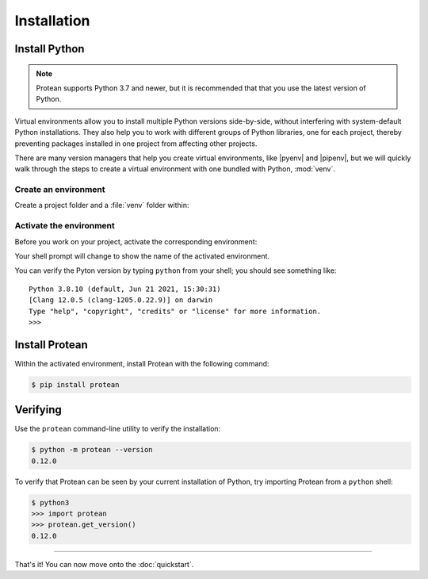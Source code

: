 Installation
============

Install Python
--------------

.. note:: Protean supports Python 3.7 and newer, but it is recommended that that you use the latest version of Python.

Virtual environments allow you to install multiple Python versions side-by-side, without interfering with system-default Python installations. They also help you to work with different groups of Python libraries, one for each project, thereby preventing packages installed in one project from affecting other projects.

There are many version managers that help you create virtual environments, like |pyenv| and |pipenv|, but we will quickly walk through the steps to create a virtual environment with one bundled with Python, :mod:`venv`.

.. |pyenv| raw:: html

    <a href="https://github.com/pyenv/pyenv" target="_blank">pyenv</a>

.. |pipenv| raw:: html

    <a href="https://github.com/pypa/pipenv" target="_blank">pipenv</a>


.. _install-create-env:

Create an environment
~~~~~~~~~~~~~~~~~~~~~

Create a project folder and a :file:`venv` folder within:

.. tabs::

    .. group-tab:: macOS/Linux

        .. code-block:: text

            $ mkdir myproject
            $ cd myproject
            $ python3 -m venv venv

    .. group-tab:: Windows

        .. code-block:: text

            > mkdir myproject
            > cd myproject
            > py -3 -m venv venv


.. _install-activate-env:

Activate the environment
~~~~~~~~~~~~~~~~~~~~~~~~

Before you work on your project, activate the corresponding environment:

.. tabs::

    .. group-tab:: macOS/Linux

        .. code-block:: text

            $ . venv/bin/activate

    .. group-tab:: Windows

        .. code-block:: text

            > venv\Scripts\activate

Your shell prompt will change to show the name of the activated
environment.

You can verify the Pyton version by typing ``python`` from your shell;
you should see something like::

    Python 3.8.10 (default, Jun 21 2021, 15:30:31)
    [Clang 12.0.5 (clang-1205.0.22.9)] on darwin
    Type "help", "copyright", "credits" or "license" for more information.
    >>>


Install Protean
---------------

Within the activated environment, install Protean with the following command:

.. code-block:: shell

    $ pip install protean


Verifying
---------

Use the ``protean`` command-line utility to verify the installation:

.. code-block:: shell

    $ python -m protean --version
    0.12.0

To verify that Protean can be seen by your current installation of Python,
try importing Protean from a ``python`` shell:

.. code-block:: shell

    $ python3
    >>> import protean
    >>> protean.get_version()
    0.12.0

-------------------

That's it! You can now move onto the :doc:`quickstart`.
